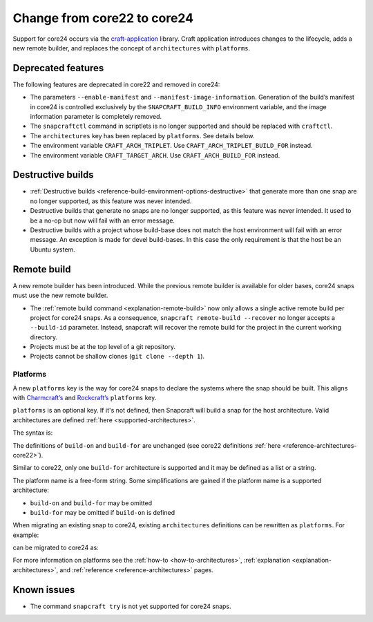 .. _how-to-change-from-core22-to-core24:

Change from core22 to core24
============================

Support for core24 occurs via the `craft-application
<https://github.com/canonical/craft-application>`_ library. Craft application
introduces changes to the lifecycle, adds a new remote builder, and replaces
the concept of ``architectures`` with ``platforms``.

Deprecated features
-------------------

The following features are deprecated in core22 and removed in
core24:

-  The parameters ``--enable-manifest`` and
   ``--manifest-image-information``. Generation of the build’s manifest
   in core24 is controlled exclusively by the ``SNAPCRAFT_BUILD_INFO``
   environment variable, and the image information parameter is
   completely removed.
-  The ``snapcraftctl`` command in scriptlets is no longer supported and
   should be replaced with ``craftctl``.
-  The ``architectures`` key has been replaced by
   ``platforms``. See details below.
-  The environment variable ``CRAFT_ARCH_TRIPLET``. Use
   ``CRAFT_ARCH_TRIPLET_BUILD_FOR`` instead.
-  The environment variable ``CRAFT_TARGET_ARCH``. Use
   ``CRAFT_ARCH_BUILD_FOR`` instead.

Destructive builds
------------------

-  :ref:`Destructive builds <reference-build-environment-options-destructive>`
   that generate more than one snap are no longer supported, as this feature was
   never intended.
-  Destructive builds that generate no snaps are no longer supported, as
   this feature was never intended. It used to be a no-op but now will
   fail with an error message.
-  Destructive builds with a project whose build-base does not match the
   host environment will fail with an error message. An exception is
   made for devel build-bases. In this case the only requirement is
   that the host be an Ubuntu system.

Remote build
------------

A new remote builder has been introduced. While the previous remote builder is
available for older bases, core24 snaps must use the new remote builder.

-  The :ref:`remote build command <explanation-remote-build>` now only allows
   a single active remote build per project for core24 snaps. As a consequence,
   ``snapcraft remote-build --recover`` no longer accepts a
   ``--build-id`` parameter. Instead, snapcraft will recover the remote
   build for the project in the current working directory.
-  Projects must be at the top level of a git repository.
-  Projects cannot be shallow clones (``git clone --depth 1``).

Platforms
~~~~~~~~~

A new ``platforms`` key is the way for core24 snaps to
declare the systems where the snap should be built. This aligns with
`Charmcraft’s <https://canonical-charmcraft.readthedocs-hosted.com/en/stable/reference/platforms/>`_
and `Rockcraft’s <https://canonical-rockcraft.readthedocs-hosted.com/en/stable/reference/rockcraft.yaml/#platforms>`__
``platforms`` key.

``platforms`` is an optional key. If it's not defined, then Snapcraft will
build a snap for the host architecture. Valid architectures are defined
:ref:`here <supported-architectures>`.

The syntax is:

.. code-block:: yaml
    :caption: snapcraft.yaml

    platforms:
      <platform 1>:
        build-on: [<arch 1>, <arch 2>]
        build-for: [<arch 1>]
      <platform 2>:
        build-on: [<arch 3>]
        build-for: [<arch 4>]
      ...

The definitions of ``build-on`` and ``build-for`` are unchanged (see
core22 definitions :ref:`here <reference-architectures-core22>`).

Similar to core22, only one ``build-for`` architecture is supported and
it may be defined as a list or a string.

The platform name is a free-form string. Some simplifications are gained
if the platform name is a supported architecture:

-  ``build-on`` and ``build-for`` may be omitted
-  ``build-for`` may be omitted if ``build-on`` is defined

When migrating an existing snap to core24, existing ``architectures``
definitions can be rewritten as ``platforms``. For example:

.. code-block:: yaml
    :caption: snapcraft.yaml

    architectures:
      - build-on: [amd64]
        build-for: [amd64]
      - build-on: [amd64, arm64]
        build-for: [arm64]

can be migrated to core24 as:

.. code-block:: yaml
    :caption: snapcraft.yaml

    platforms:
      amd64:
      arm64:
        build-on: [amd64, arm64]
        build-for: [arm64]

For more information on platforms see the :ref:`how-to <how-to-architectures>`,
:ref:`explanation <explanation-architectures>`, and
:ref:`reference <reference-architectures>` pages.

Known issues
------------

-  The command ``snapcraft try`` is not yet supported for core24 snaps.
